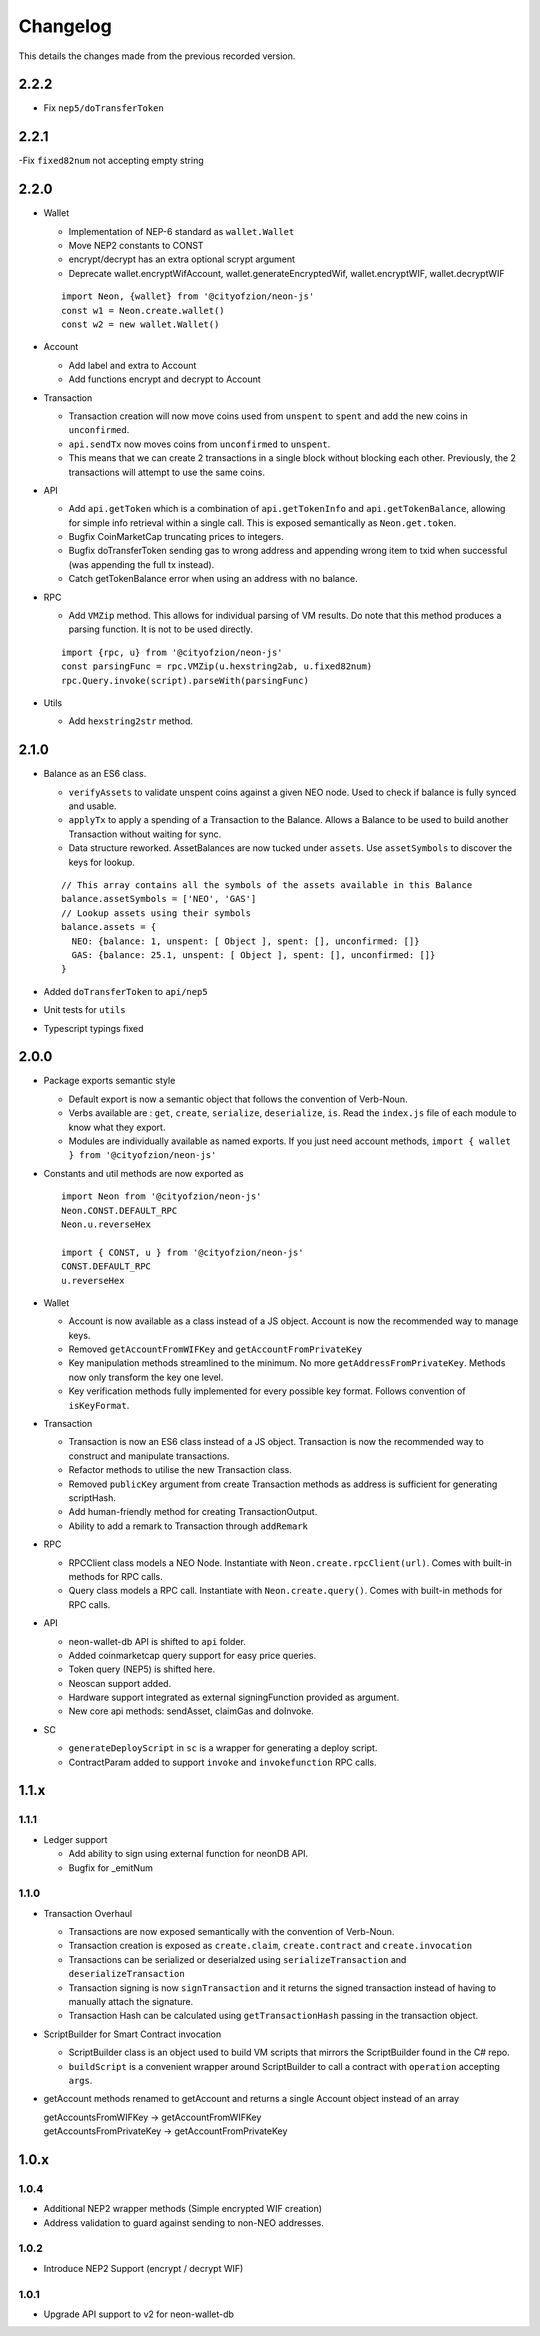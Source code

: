 *********
Changelog
*********

This details the changes made from the previous recorded version.

2.2.2
=====

- Fix ``nep5/doTransferToken``

2.2.1
=====

-Fix ``fixed82num`` not accepting empty string

2.2.0
=====

- Wallet

  - Implementation of NEP-6 standard as ``wallet.Wallet``
  - Move NEP2 constants to CONST
  - encrypt/decrypt has an extra optional scrypt argument
  - Deprecate wallet.encryptWifAccount, wallet.generateEncryptedWif, wallet.encryptWIF, wallet.decryptWIF

  ::

    import Neon, {wallet} from '@cityofzion/neon-js'
    const w1 = Neon.create.wallet()
    const w2 = new wallet.Wallet()

- Account

  - Add label and extra to Account
  - Add functions encrypt and decrypt to Account

- Transaction

  - Transaction creation will now move coins used from ``unspent`` to ``spent`` and add the new coins in ``unconfirmed``.
  - ``api.sendTx`` now moves coins from ``unconfirmed`` to ``unspent``.
  - This means that we can create 2 transactions in a single block without blocking each other. Previously, the 2 transactions will attempt to use the same coins.

- API

  - Add ``api.getToken`` which is a combination of ``api.getTokenInfo`` and ``api.getTokenBalance``, allowing for simple info retrieval within a single call. This is exposed semantically as ``Neon.get.token``.
  - Bugfix CoinMarketCap truncating prices to integers.
  - Bugfix doTransferToken sending gas to wrong address and appending wrong item to txid when successful (was appending the full tx instead).
  - Catch getTokenBalance error when using an address with no balance.

- RPC

  - Add ``VMZip`` method. This allows for individual parsing of VM results. Do note that this method produces a parsing function. It is not to be used directly.

  ::

    import {rpc, u} from '@cityofzion/neon-js'
    const parsingFunc = rpc.VMZip(u.hexstring2ab, u.fixed82num)
    rpc.Query.invoke(script).parseWith(parsingFunc)

- Utils

  - Add ``hexstring2str`` method.

2.1.0
=====

- Balance as an ES6 class.

  - ``verifyAssets`` to validate unspent coins against a given NEO node. Used to check if balance is fully synced and usable.
  - ``applyTx`` to apply a spending of a Transaction to the Balance. Allows a Balance to be used to build another Transaction without waiting for sync.
  - Data structure reworked. AssetBalances are now tucked under ``assets``. Use ``assetSymbols`` to discover the keys for lookup.

  ::

    // This array contains all the symbols of the assets available in this Balance
    balance.assetSymbols = ['NEO', 'GAS']
    // Lookup assets using their symbols
    balance.assets = {
      NEO: {balance: 1, unspent: [ Object ], spent: [], unconfirmed: []}
      GAS: {balance: 25.1, unspent: [ Object ], spent: [], unconfirmed: []}
    }

- Added ``doTransferToken`` to ``api/nep5``
- Unit tests for ``utils``
- Typescript typings fixed

2.0.0
======

- Package exports semantic style

  - Default export is now a semantic object that follows the convention of Verb-Noun.
  - Verbs available are : ``get``, ``create``, ``serialize``, ``deserialize``, ``is``. Read the ``index.js`` file of each module to know what they export.
  - Modules are individually available as named exports. If you just need account methods, ``import { wallet } from '@cityofzion/neon-js'``

- Constants and util methods are now exported as

  ::

    import Neon from '@cityofzion/neon-js'
    Neon.CONST.DEFAULT_RPC
    Neon.u.reverseHex

    import { CONST, u } from '@cityofzion/neon-js'
    CONST.DEFAULT_RPC
    u.reverseHex

- Wallet

  - Account is now available as a class instead of a JS object. Account is now the recommended way to manage keys.
  - Removed ``getAccountFromWIFKey`` and ``getAccountFromPrivateKey``
  - Key manipulation methods streamlined to the minimum. No more ``getAddressFromPrivateKey``.  Methods now only transform the key one level.
  - Key verification methods fully implemented for every possible key format. Follows convention of ``isKeyFormat``.

- Transaction

  - Transaction is now an ES6 class instead of a JS object. Transaction is now the recommended way to construct and manipulate transactions.
  - Refactor methods to utilise the new Transaction class.
  - Removed ``publicKey`` argument from create Transaction methods as address is sufficient for generating scriptHash.
  - Add human-friendly method for creating TransactionOutput.
  - Ability to add a remark to Transaction through ``addRemark``

- RPC

  - RPCClient class models a NEO Node. Instantiate with ``Neon.create.rpcClient(url)``. Comes with built-in methods for RPC calls.
  - Query class models a RPC call. Instantiate with ``Neon.create.query()``. Comes with built-in methods for RPC calls.

- API

  - neon-wallet-db API is shifted to ``api`` folder.
  - Added coinmarketcap query support for easy price queries.
  - Token query (NEP5) is shifted here.
  - Neoscan support added.
  - Hardware support integrated as external signingFunction provided as argument.
  - New core api methods: sendAsset, claimGas and doInvoke.

- SC

  - ``generateDeployScript`` in ``sc`` is a wrapper for generating a deploy script.
  - ContractParam added to support ``invoke`` and ``invokefunction`` RPC calls.


1.1.x
=====

1.1.1
-----

- Ledger support

  - Add ability to sign using external function for neonDB API.
  - Bugfix for _emitNum

1.1.0
-----

- Transaction Overhaul

  - Transactions are now exposed semantically with the convention of Verb-Noun.
  - Transaction creation is exposed as ``create.claim``, ``create.contract`` and ``create.invocation``
  - Transactions can be serialized or deserialzed using ``serializeTransaction`` and ``deserializeTransaction``
  - Transaction signing is now ``signTransaction`` and it returns the signed transaction instead of having to manually attach the signature.
  - Transaction Hash can be calculated using ``getTransactionHash`` passing in the transaction object.

- ScriptBuilder for Smart Contract invocation

  - ScriptBuilder class is an object used to build VM scripts that mirrors the ScriptBuilder found in the C# repo.
  - ``buildScript`` is a convenient wrapper around ScriptBuilder to call a contract with ``operation`` accepting ``args``.

- getAccount methods renamed to getAccount and returns a single Account object instead of an array

  | getAccountsFromWIFKey -> getAccountFromWIFKey
  | getAccountsFromPrivateKey -> getAccountFromPrivateKey

1.0.x
=====

1.0.4
-----

- Additional NEP2 wrapper methods (Simple encrypted WIF creation)
- Address validation to guard against sending to non-NEO addresses.

1.0.2
-----

- Introduce NEP2 Support (encrypt / decrypt WIF)

1.0.1
-----

- Upgrade API support to v2 for neon-wallet-db
